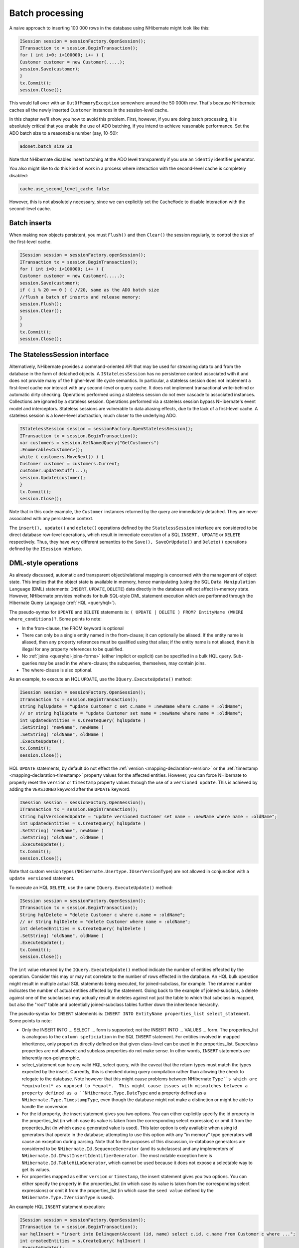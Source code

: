 

================
Batch processing
================

A naive approach to inserting 100 000 rows in the database using NHibernate might
look like this:

.. code-block:: csharp

    ISession session = sessionFactory.OpenSession();
    ITransaction tx = session.BeginTransaction();
    for ( int i=0; i<100000; i++ ) {
    Customer customer = new Customer(.....);
    session.Save(customer);
    }
    tx.Commit();
    session.Close();

This would fall over with an ``OutOfMemoryException`` somewhere
around the 50 000th row. That's because NHibernate caches all the newly inserted
``Customer`` instances in the session-level cache.

In this chapter we'll show you how to avoid this problem. First, however, if you
are doing batch processing, it is absolutely critical that you enable the use of
ADO batching, if you intend to achieve reasonable performance. Set the ADO batch
size to a reasonable number (say, 10-50):

.. code-block:: csharp

    adonet.batch_size 20

Note that NHibernate disables insert batching at the ADO level transparently if you
use an ``identiy`` identifier generator.

You also might like to do this kind of work in a process where interaction with
the second-level cache is completely disabled:

.. code-block:: csharp

    cache.use_second_level_cache false

However, this is not absolutely necessary, since we can explicitly set the
``CacheMode`` to disable interaction with the second-level cache.

Batch inserts
#############

When making new objects persistent, you must ``Flush()`` and
then ``Clear()`` the session regularly, to control the size of
the first-level cache.

.. code-block:: csharp

    ISession session = sessionFactory.openSession();
    ITransaction tx = session.BeginTransaction();
    for ( int i=0; i<100000; i++ ) {
    Customer customer = new Customer(.....);
    session.Save(customer);
    if ( i % 20 == 0 ) { //20, same as the ADO batch size
    //flush a batch of inserts and release memory:
    session.Flush();
    session.Clear();
    }
    }
    tx.Commit();
    session.Close();

The StatelessSession interface
##############################

Alternatively, NHibernate provides a command-oriented API that may be used for
streaming data to and from the database in the form of detached objects. A
``IStatelessSession`` has no persistence context associated
with it and does not provide many of the higher-level life cycle semantics.
In particular, a stateless session does not implement a first-level cache nor
interact with any second-level or query cache. It does not implement
transactional write-behind or automatic dirty checking. Operations performed
using a stateless session do not ever cascade to associated instances. Collections
are ignored by a stateless session. Operations performed via a stateless session
bypass NHibernate's event model and interceptors. Stateless sessions are vulnerable
to data aliasing effects, due to the lack of a first-level cache. A stateless
session is a lower-level abstraction, much closer to the underlying ADO.

.. code-block:: csharp

    IStatelessSession session = sessionFactory.OpenStatelessSession();
    ITransaction tx = session.BeginTransaction();
    var customers = session.GetNamedQuery("GetCustomers")
    .Enumerable<Customer>();
    while ( customers.MoveNext() ) {
    Customer customer = customers.Current;
    customer.updateStuff(...);
    session.Update(customer);
    }
    tx.Commit();
    session.Close();

Note that in this code example, the ``Customer`` instances returned
by the query are immediately detached. They are never associated with any persistence
context.

The ``insert(), update()`` and ``delete()`` operations
defined by the ``StatelessSession`` interface are considered to be
direct database row-level operations, which result in immediate execution of a SQL
``INSERT, UPDATE`` or ``DELETE`` respectively. Thus,
they have very different semantics to the ``Save(), SaveOrUpdate()``
and ``Delete()`` operations defined by the ``ISession``
interface.

DML-style operations
####################

As already discussed, automatic and transparent object/relational mapping is concerned
with the management of object state. This implies that the object state is available
in memory, hence manipulating (using the SQL ``Data Manipulation Language``
(DML) statements: ``INSERT``, ``UPDATE``, ``DELETE``)
data directly in the database will not affect in-memory state. However, NHibernate provides methods
for bulk SQL-style DML statement execution which are performed through the
Hibernate Query Language (:ref:`HQL <queryhql>`).

The pseudo-syntax for ``UPDATE`` and ``DELETE`` statements
is: ``( UPDATE | DELETE ) FROM? EntityName (WHERE where_conditions)?``.  Some
points to note:

- In the from-clause, the FROM keyword is optional

- There can only be a single entity named in the from-clause; it can optionally be
  aliased.  If the entity name is aliased, then any property references must
  be qualified using that alias; if the entity name is not aliased, then it is
  illegal for any property references to be qualified.

- No :ref:`joins <queryhql-joins-forms>` (either implicit or explicit)
  can be specified in a bulk HQL query.  Sub-queries may be used in the where-clause;
  the subqueries, themselves, may contain joins.

- The where-clause is also optional.

As an example, to execute an HQL ``UPDATE``, use the
``IQuery.ExecuteUpdate()`` method:

.. code-block:: csharp

    ISession session = sessionFactory.OpenSession();
    ITransaction tx = session.BeginTransaction();
    string hqlUpdate = "update Customer c set c.name = :newName where c.name = :oldName";
    // or string hqlUpdate = "update Customer set name = :newName where name = :oldName";
    int updatedEntities = s.CreateQuery( hqlUpdate )
    .SetString( "newName", newName )
    .SetString( "oldName", oldName )
    .ExecuteUpdate();
    tx.Commit();
    session.Close();

HQL ``UPDATE`` statements, by default do not effect the
:ref:`version <mapping-declaration-version>`
or the :ref:`timestamp <mapping-declaration-timestamp>` property values
for the affected entities.  However,
you can force NHibernate to properly reset the ``version`` or
``timestamp`` property values through the use of a ``versioned update``.
This is achieved by adding the ``VERSIONED`` keyword after the ``UPDATE``
keyword.

.. code-block:: csharp

    ISession session = sessionFactory.OpenSession();
    ITransaction tx = session.BeginTransaction();
    string hqlVersionedUpdate = "update versioned Customer set name = :newName where name = :oldName";
    int updatedEntities = s.CreateQuery( hqlUpdate )
    .SetString( "newName", newName )
    .SetString( "oldName", oldName )
    .ExecuteUpdate();
    tx.Commit();
    session.Close();

Note that custom version types (``NHibernate.Usertype.IUserVersionType``)
are not allowed in conjunction with a ``update versioned`` statement.

To execute an HQL ``DELETE``, use the same ``IQuery.ExecuteUpdate()``
method:

.. code-block:: csharp

    ISession session = sessionFactory.OpenSession();
    ITransaction tx = session.BeginTransaction();
    String hqlDelete = "delete Customer c where c.name = :oldName";
    // or String hqlDelete = "delete Customer where name = :oldName";
    int deletedEntities = s.CreateQuery( hqlDelete )
    .SetString( "oldName", oldName )
    .ExecuteUpdate();
    tx.Commit();
    session.Close();

The ``int`` value returned by the ``IQuery.ExecuteUpdate()``
method indicate the number of entities effected by the operation.  Consider this may or may not
correlate to the number of rows effected in the database.  An HQL bulk operation might result in
multiple actual SQL statements being executed, for joined-subclass, for example.  The returned
number indicates the number of actual entities affected by the statement.  Going back to the
example of joined-subclass, a delete against one of the subclasses may actually result
in deletes against not just the table to which that subclass is mapped, but also the "root"
table and potentially joined-subclass tables further down the inheritence hierarchy.

The pseudo-syntax for ``INSERT`` statements is:
``INSERT INTO EntityName properties_list select_statement``.  Some
points to note:

- Only the INSERT INTO ... SELECT ... form is supported; not the INSERT INTO ... VALUES ... form.
  The properties_list is analogous to the ``column speficiation``
  in the SQL ``INSERT`` statement.  For entities involved in mapped
  inheritence, only properties directly defined on that given class-level can be
  used in the properties_list.  Superclass properties are not allowed; and subclass
  properties do not make sense.  In other words, ``INSERT``
  statements are inherently non-polymorphic.

- select_statement can be any valid HQL select query, with the caveat that the return types
  must match the types expected by the insert.  Currently, this is checked during query
  compilation rather than allowing the check to relegate to the database.  Note however
  that this might cause problems between NHibernate ``Type``s which are
  *equivalent* as opposed to *equal*.  This might cause
  issues with mismatches between a property defined as a ``NHibernate.Type.DateType``
  and a property defined as a ``NHibernate.Type.TimestampType``, even though the
  database might not make a distinction or might be able to handle the conversion.

- For the id property, the insert statement gives you two options.  You can either
  explicitly specify the id property in the properties_list (in which case its value
  is taken from the corresponding select expression) or omit it from the properties_list
  (in which case a generated value is used).  This later option is only available when
  using id generators that operate in the database; attempting to use this option with
  any "in memory" type generators will cause an exception during parsing.  Note that
  for the purposes of this discussion, in-database generators are considered to be
  ``NHibernate.Id.SequenceGenerator`` (and its subclasses) and
  any implementors of ``NHibernate.Id.IPostInsertIdentifierGenerator``.
  The most notable exception here is ``NHibernate.Id.TableHiLoGenerator``,
  which cannot be used because it does not expose a selectable way to get its values.

- For properties mapped as either ``version`` or ``timestamp``,
  the insert statement gives you two options.  You can either specify the property in the
  properties_list (in which case its value is taken from the corresponding select expressions)
  or omit it from the properties_list (in which case the ``seed value`` defined
  by the ``NHibernate.Type.IVersionType`` is used).

An example HQL ``INSERT`` statement execution:

.. code-block:: csharp

    ISession session = sessionFactory.OpenSession();
    ITransaction tx = session.BeginTransaction();
    var hqlInsert = "insert into DelinquentAccount (id, name) select c.id, c.name from Customer c where ...";
    int createdEntities = s.CreateQuery( hqlInsert )
    .ExecuteUpdate();
    tx.Commit();
    session.Close();



